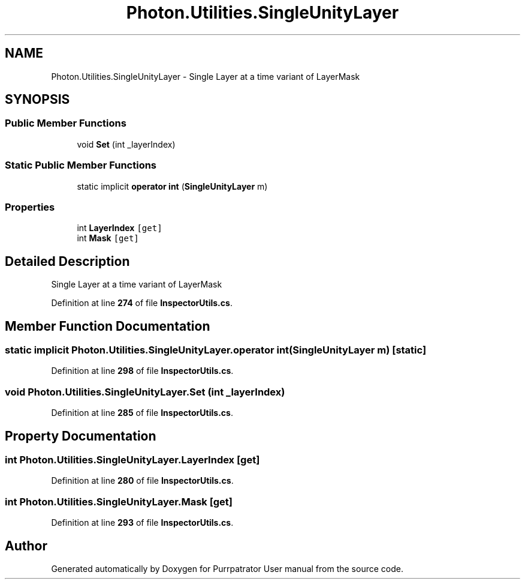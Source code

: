 .TH "Photon.Utilities.SingleUnityLayer" 3 "Mon Apr 18 2022" "Purrpatrator User manual" \" -*- nroff -*-
.ad l
.nh
.SH NAME
Photon.Utilities.SingleUnityLayer \- Single Layer at a time variant of LayerMask  

.SH SYNOPSIS
.br
.PP
.SS "Public Member Functions"

.in +1c
.ti -1c
.RI "void \fBSet\fP (int _layerIndex)"
.br
.in -1c
.SS "Static Public Member Functions"

.in +1c
.ti -1c
.RI "static implicit \fBoperator int\fP (\fBSingleUnityLayer\fP m)"
.br
.in -1c
.SS "Properties"

.in +1c
.ti -1c
.RI "int \fBLayerIndex\fP\fC [get]\fP"
.br
.ti -1c
.RI "int \fBMask\fP\fC [get]\fP"
.br
.in -1c
.SH "Detailed Description"
.PP 
Single Layer at a time variant of LayerMask 
.PP
Definition at line \fB274\fP of file \fBInspectorUtils\&.cs\fP\&.
.SH "Member Function Documentation"
.PP 
.SS "static implicit Photon\&.Utilities\&.SingleUnityLayer\&.operator int (\fBSingleUnityLayer\fP m)\fC [static]\fP"

.PP
Definition at line \fB298\fP of file \fBInspectorUtils\&.cs\fP\&.
.SS "void Photon\&.Utilities\&.SingleUnityLayer\&.Set (int _layerIndex)"

.PP
Definition at line \fB285\fP of file \fBInspectorUtils\&.cs\fP\&.
.SH "Property Documentation"
.PP 
.SS "int Photon\&.Utilities\&.SingleUnityLayer\&.LayerIndex\fC [get]\fP"

.PP
Definition at line \fB280\fP of file \fBInspectorUtils\&.cs\fP\&.
.SS "int Photon\&.Utilities\&.SingleUnityLayer\&.Mask\fC [get]\fP"

.PP
Definition at line \fB293\fP of file \fBInspectorUtils\&.cs\fP\&.

.SH "Author"
.PP 
Generated automatically by Doxygen for Purrpatrator User manual from the source code\&.
